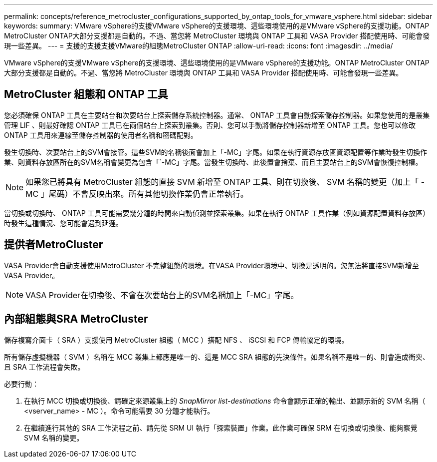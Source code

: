 ---
permalink: concepts/reference_metrocluster_configurations_supported_by_ontap_tools_for_vmware_vsphere.html 
sidebar: sidebar 
keywords:  
summary: VMware vSphere的支援VMware vSphere的支援環境、這些環境使用的是VMware vSphere的支援功能。ONTAP MetroCluster ONTAP大部分支援都是自動的。不過、當您將 MetroCluster 環境與 ONTAP 工具和 VASA Provider 搭配使用時、可能會發現一些差異。 
---
= 支援的支援支援VMware的組態MetroCluster ONTAP
:allow-uri-read: 
:icons: font
:imagesdir: ../media/


[role="lead"]
VMware vSphere的支援VMware vSphere的支援環境、這些環境使用的是VMware vSphere的支援功能。ONTAP MetroCluster ONTAP大部分支援都是自動的。不過、當您將 MetroCluster 環境與 ONTAP 工具和 VASA Provider 搭配使用時、可能會發現一些差異。



== MetroCluster 組態和 ONTAP 工具

您必須確保 ONTAP 工具在主要站台和次要站台上探索儲存系統控制器。通常、 ONTAP 工具會自動探索儲存控制器。如果您使用的是叢集管理 LIF 、則最好確認 ONTAP 工具已在兩個站台上探索到叢集。否則、您可以手動將儲存控制器新增至 ONTAP 工具。您也可以修改 ONTAP 工具用來連線至儲存控制器的使用者名稱和密碼配對。

發生切換時、次要站台上的SVM會接管。這些SVM的名稱後面會加上「-MC」字尾。如果在執行資源存放區資源配置等作業時發生切換作業、則資料存放區所在的SVM名稱會變更為包含「`-MC」字尾。當發生切換時、此後置會捨棄、而且主要站台上的SVM會恢復控制權。


NOTE: 如果您已將具有 MetroCluster 組態的直接 SVM 新增至 ONTAP 工具、則在切換後、 SVM 名稱的變更（加上「 -MC 」尾碼）不會反映出來。所有其他切換作業仍會正常執行。

當切換或切換時、 ONTAP 工具可能需要幾分鐘的時間來自動偵測並探索叢集。如果在執行 ONTAP 工具作業（例如資源配置資料存放區）時發生這種情況、您可能會遇到延遲。



== 提供者MetroCluster

VASA Provider會自動支援使用MetroCluster 不完整組態的環境。在VASA Provider環境中、切換是透明的。您無法將直接SVM新增至VASA Provider。


NOTE: VASA Provider在切換後、不會在次要站台上的SVM名稱加上「-MC」字尾。



== 內部組態與SRA MetroCluster

儲存複寫介面卡（ SRA ）支援使用 MetroCluster 組態（ MCC ）搭配 NFS 、 iSCSI 和 FCP 傳輸協定的環境。

所有儲存虛擬機器（ SVM ）名稱在 MCC 叢集上都應是唯一的、這是 MCC SRA 組態的先決條件。如果名稱不是唯一的、則會造成衝突、且 SRA 工作流程會失敗。

必要行動：

. 在執行 MCC 切換或切換後、請確定來源叢集上的 _SnapMirror list-destinations_ 命令會顯示正確的輸出、並顯示新的 SVM 名稱（ <vserver_name> - MC ）。命令可能需要 30 分鐘才能執行。
. 在繼續進行其他的 SRA 工作流程之前、請先從 SRM UI 執行「探索裝置」作業。此作業可確保 SRM 在切換或切換後、能夠察覺 SVM 名稱的變更。

